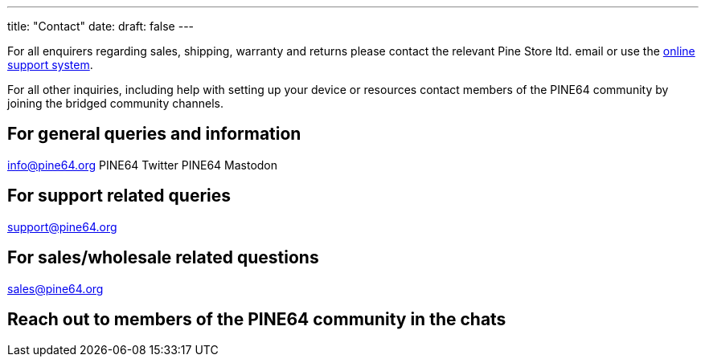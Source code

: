 ---
title: "Contact"
date: 
draft: false
---

For all enquirers regarding sales, shipping, warranty and returns please contact the relevant Pine Store ltd. email or use the link:https://support.pine64.org/[online support system].

For all other inquiries, including help with setting up your device or resources contact members of the PINE64 community by joining the bridged community channels.


== For general queries and information

info@pine64.org
PINE64 Twitter
PINE64 Mastodon

== For support related queries

support@pine64.org

== For sales/wholesale related questions

sales@pine64.org

== Reach out to members of the PINE64 community in the chats